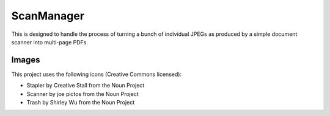ScanManager
===========

This is designed to handle the process of turning a bunch of individual JPEGs as produced
by a simple document scanner into multi-page PDFs.

Images
------

This project uses the following icons (Creative Commons licensed):

* Stapler by Creative Stall from the Noun Project
* Scanner by joe pictos from the Noun Project
* Trash by Shirley Wu from the Noun Project


